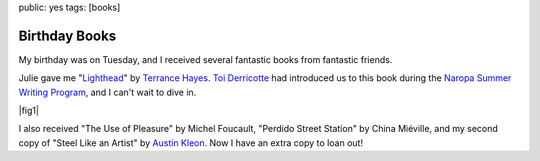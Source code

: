 public: yes
tags: [books]


Birthday Books
==============

My birthday was on Tuesday,
and I received several fantastic books
from fantastic friends.

Julie gave me
"Lighthead_"
by `Terrance Hayes`_.
`Toi Derricotte`_ had introduced us
to this book during the
`Naropa Summer Writing Program`_,
and I can't wait to dive in.

.. _Lighthead: http://www.nationalbook.org/nba2010_p_hayes.html#.UBMW_kQ2Y6w
.. _Terrance Hayes: http://www.poets.org/poet.php/prmPID/437
.. _Toi Derricotte: http://www.toiderricotte.com/
.. _Naropa Summer Writing Program: http://www.naropa.edu/academics/jks/summer-writing-program/

|fig1|

.. |fig1| raw:: html

  <figure id="bday-1">
    <img src="/static/pictures/lighthead.jpg" alt="Lighthead, by Terrance Hayes." />
    <figcaption>
      "It was the night I embraced Ron's wife a bit too long /
      because he'd refused to kiss me goodbye /
      that I realized the essential nature of sound."
    </figcaption>
  </figure>

I also received
"The Use of Pleasure"
by Michel Foucault,
"Perdido Street Station"
by China Miéville,
and my second copy of
"Steel Like an Artist"
by `Austin Kleon`_.
Now I have an extra copy to loan out!

.. _Austin Kleon: http://www.austinkleon.com/
